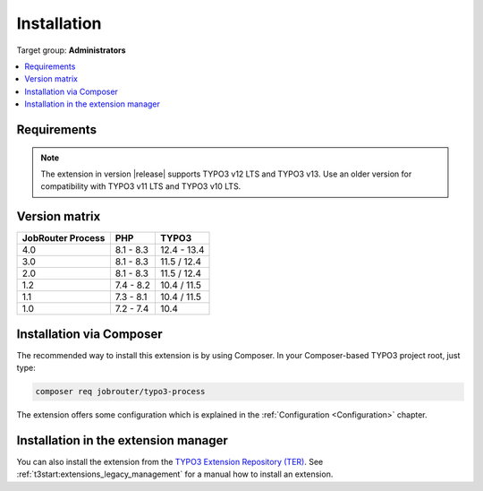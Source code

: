 .. _installation:

============
Installation
============

Target group: **Administrators**

.. contents::
   :depth: 1
   :local:


.. _installation-requirements:

Requirements
============

.. note::
   The extension in version |release| supports TYPO3 v12 LTS and TYPO3 v13. Use
   an older version for compatibility with TYPO3 v11 LTS and TYPO3 v10 LTS.


.. _version-matrix:

Version matrix
==============

================= ========== ===========
JobRouter Process PHP        TYPO3
================= ========== ===========
4.0               8.1 - 8.3  12.4 - 13.4
----------------- ---------- -----------
3.0               8.1 - 8.3  11.5 / 12.4
----------------- ---------- -----------
2.0               8.1 - 8.3  11.5 / 12.4
----------------- ---------- -----------
1.2               7.4 - 8.2  10.4 / 11.5
----------------- ---------- -----------
1.1               7.3 - 8.1  10.4 / 11.5
----------------- ---------- -----------
1.0               7.2 - 7.4  10.4
================= ========== ===========


.. _installation-composer:

Installation via Composer
=========================

The recommended way to install this extension is by using Composer. In your
Composer-based TYPO3 project root, just type:

.. code-block:: shell

   composer req jobrouter/typo3-process

The extension offers some configuration which is explained in the
:ref:`Configuration <Configuration>` chapter.


.. _installation-extension-manager:

Installation in the extension manager
=====================================

You can also install the extension from the `TYPO3 Extension Repository (TER)`_.
See :ref:`t3start:extensions_legacy_management` for a manual how to
install an extension.

.. _TYPO3 Extension Repository (TER): https://extensions.typo3.org/extension/jobrouter_process
